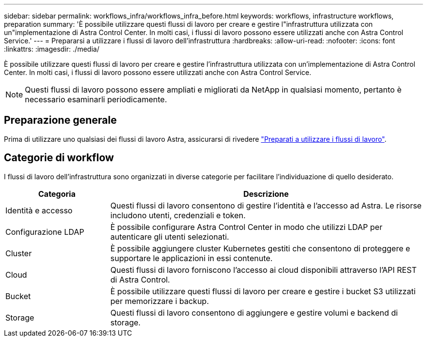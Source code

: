 ---
sidebar: sidebar 
permalink: workflows_infra/workflows_infra_before.html 
keywords: workflows, infrastructure workflows, preparation 
summary: 'È possibile utilizzare questi flussi di lavoro per creare e gestire l"infrastruttura utilizzata con un"implementazione di Astra Control Center. In molti casi, i flussi di lavoro possono essere utilizzati anche con Astra Control Service.' 
---
= Prepararsi a utilizzare i flussi di lavoro dell'infrastruttura
:hardbreaks:
:allow-uri-read: 
:nofooter: 
:icons: font
:linkattrs: 
:imagesdir: ./media/


[role="lead"]
È possibile utilizzare questi flussi di lavoro per creare e gestire l'infrastruttura utilizzata con un'implementazione di Astra Control Center. In molti casi, i flussi di lavoro possono essere utilizzati anche con Astra Control Service.


NOTE: Questi flussi di lavoro possono essere ampliati e migliorati da NetApp in qualsiasi momento, pertanto è necessario esaminarli periodicamente.



== Preparazione generale

Prima di utilizzare uno qualsiasi dei flussi di lavoro Astra, assicurarsi di rivedere link:../get-started/prepare_to_use_workflows.html["Preparati a utilizzare i flussi di lavoro"].



== Categorie di workflow

I flussi di lavoro dell'infrastruttura sono organizzati in diverse categorie per facilitare l'individuazione di quello desiderato.

[cols="25,75"]
|===
| Categoria | Descrizione 


| Identità e accesso | Questi flussi di lavoro consentono di gestire l'identità e l'accesso ad Astra. Le risorse includono utenti, credenziali e token. 


| Configurazione LDAP | È possibile configurare Astra Control Center in modo che utilizzi LDAP per autenticare gli utenti selezionati. 


| Cluster | È possibile aggiungere cluster Kubernetes gestiti che consentono di proteggere e supportare le applicazioni in essi contenute. 


| Cloud | Questi flussi di lavoro forniscono l'accesso ai cloud disponibili attraverso l'API REST di Astra Control. 


| Bucket | È possibile utilizzare questi flussi di lavoro per creare e gestire i bucket S3 utilizzati per memorizzare i backup. 


| Storage | Questi flussi di lavoro consentono di aggiungere e gestire volumi e backend di storage. 
|===